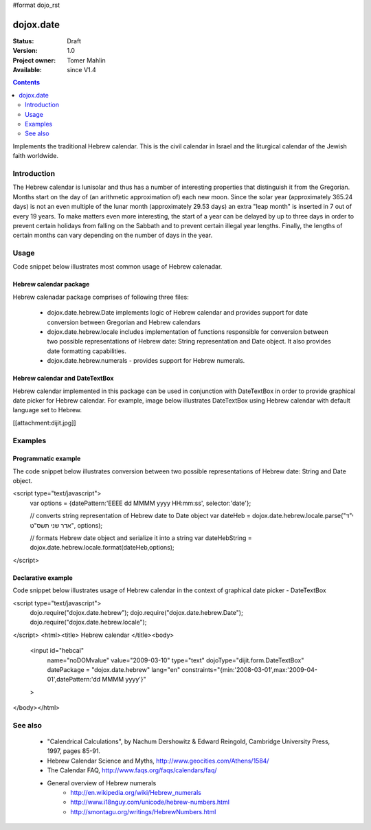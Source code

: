 #format dojo_rst

dojox.date
==========

:Status: Draft
:Version: 1.0
:Project owner: Tomer Mahlin
:Available: since V1.4

.. contents::
   :depth: 2

Implements the traditional Hebrew calendar. This is the civil calendar in Israel and the liturgical calendar of the Jewish faith worldwide.

============
Introduction
============

The Hebrew calendar is lunisolar and thus has a number of interesting properties that distinguish it from the Gregorian. Months start on the day of (an arithmetic approximation of) each new moon. Since the solar year (approximately 365.24 days) is not an even multiple of the lunar month (approximately 29.53 days) an extra "leap month" is inserted in 7 out of every 19 years. To make matters even more interesting, the start of a year can be delayed by up to three days in order to prevent certain holidays from falling on the Sabbath and to prevent certain illegal year lengths. Finally, the lengths of certain months can vary depending on the number of days in the year.

=====
Usage
=====

Code snippet below illustrates most common usage of Hebrew calenadar.

.. code-block :: javascript
 :linenos:

  <script type="text/javascript">
    dojo.require("dojox.date.hebrew");     
    dojo.require("dojox.date.hebrew.Date");
    dojo.require("dojox.date.hebrew.locale"); 
  </script>
  <html><title> Hebrew calendar </title><body>
    <input id="hebcal" 
       name="noDOMvalue" 
       value="2009-03-10" 
       type="text" 
       dojoType="dijit.form.DateTextBox" 
       datePackage = "dojox.date.hebrew"
       lang="en"
       constraints="{min:'2008-03-01',max:'2009-04-01',datePattern:'dd MMMM yyyy'}"
    >
  </body></html>

Hebrew calendar package
-----------------------

Hebrew calenadar package comprises of following three files:

    * dojox.date.hebrew.Date implements logic of Hebrew calendar and provides support for date conversion between Gregorian and Hebrew calendars
    * dojox.date.hebrew.locale includes implementation of functions responsible for conversion between two possible representations of Hebrew date: String representation and Date object. It also provides date formatting capabilities.
    * dojox.date.hebrew.numerals - provides support for Hebrew numerals. 

Hebrew calendar and DateTextBox
-------------------------------

Hebrew calendar implemented in this package can be used in conjunction with DateTextBox in order to provide graphical date picker for Hebrew calendar. For example, image below illustrates DateTextBox using Hebrew calendar with default language set to Hebrew.

[[attachment:dijit.jpg]]

========
Examples
========

Programmatic example
--------------------

The code snippet below illustrates conversion between two possible representations of Hebrew date: String and Date object.

<script type="text/javascript">
 var options = {datePattern:'EEEE dd MMMM yyyy HH:mm:ss', selector:'date'}; 

 // converts string representation of Hebrew date to Date object
 var dateHeb = dojox.date.hebrew.locale.parse("י"ד אדר שני תשס"ט", options); 

 // formats Hebrew date object and serialize it into a string
 var dateHebString = dojox.date.hebrew.locale.format(dateHeb,options); 
</script>


Declarative example
-------------------

Code snippet below illustrates usage of Hebrew calendar in the context of graphical date picker - DateTextBox



<script type="text/javascript">
  dojo.require("dojox.date.hebrew");     
  dojo.require("dojox.date.hebrew.Date");
  dojo.require("dojox.date.hebrew.locale"); 
</script>
<html><title> Hebrew calendar </title><body>
  <input id="hebcal" 
     name="noDOMvalue" 
     value="2009-03-10" 
     type="text" 
     dojoType="dijit.form.DateTextBox" 
     datePackage = "dojox.date.hebrew"
     lang="en"
     constraints="{min:'2008-03-01',max:'2009-04-01',datePattern:'dd MMMM yyyy'}"
  >
</body></html>


========
See also
========

    *  "Calendrical Calculations", by Nachum Dershowitz & Edward Reingold, Cambridge University Press, 1997, pages 85-91.
    * Hebrew Calendar Science and Myths, http://www.geocities.com/Athens/1584/
    * The Calendar FAQ, http://www.faqs.org/faqs/calendars/faq/
    * General overview of Hebrew numerals
          * http://en.wikipedia.org/wiki/Hebrew_numerals
          * http://www.i18nguy.com/unicode/hebrew-numbers.html
          * http://smontagu.org/writings/HebrewNumbers.html
